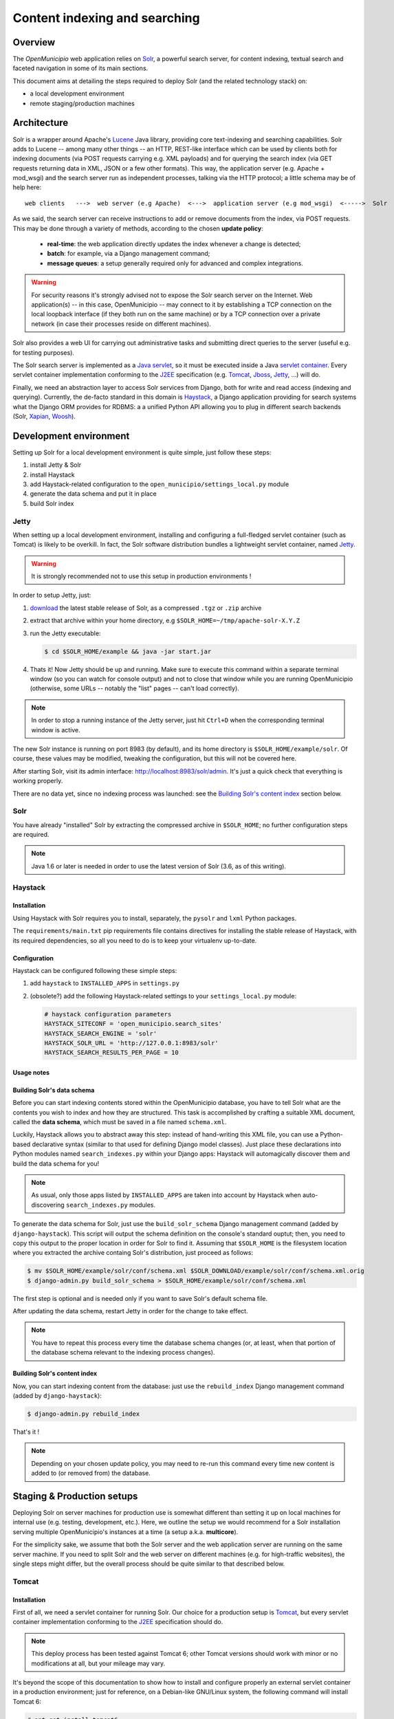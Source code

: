 .. -*- mode: rst -*-

==============================
Content indexing and searching
==============================

Overview
========

The *OpenMunicipio* web application relies on Solr_, a powerful search server, for content indexing, textual search and
faceted navigation in some of its main sections.

This document aims at detailing the steps required to deploy Solr (and the related technology stack) on:

* a local development environment
* remote staging/production machines


.. _Solr: http://lucene.apache.org/solr/

Architecture
============

Solr is a wrapper around Apache's `Lucene`_ Java library, providing core text-indexing and searching capabilities.  Solr
adds to Lucene -- among many other things -- an HTTP, REST-like interface which can be used by clients both for indexing
documents (via POST requests carrying e.g. XML payloads) and for querying the search index (via GET requests returning
data in XML, JSON or a few other formats).  This way, the application server (e.g. Apache + mod_wsgi) and the search
server run as independent processes, talking via the HTTP protocol; a little schema may be of help here::

    web clients   --->  web server (e.g Apache)  <--->  application server (e.g mod_wsgi)  <----->  Solr

As we said, the search server can receive instructions to add or remove documents from the index, via POST requests.
This may be done through a variety of methods, according to the chosen **update policy**:

 * **real-time**: the web application directly updates the index whenever a change is detected;
 * **batch**: for example, via a Django management command;
 * **message queues**: a setup generally required only for advanced and complex integrations.

.. warning::

    For security reasons it's strongly advised not to expose the Solr search server on the Internet.  Web application(s)
    -- in this case, OpenMunicipio -- may connect to it by establishing a TCP connection on the local loopback interface
    (if they both run on the same machine) or by a TCP connection over a private network (in case their processes reside
    on different machines).    

Solr also provides a web UI for carrying out administrative tasks and submitting direct queries to the server (useful
e.g. for testing purposes).

The Solr search server is implemented as a `Java servlet`_, so it must be executed inside a Java `servlet container`_.
Every servlet container implementation conforming to the `J2EE`_ specification (e.g. `Tomcat`_, `Jboss`_, `Jetty`_, ...)
will do.

Finally, we need an abstraction layer to access Solr services from Django, both for write and read access (indexing and
querying).  Currently, the de-facto standard in this domain is `Haystack`_, a Django application providing for search
systems what the Django ORM provides for RDBMS: a a unified Python API allowing you to plug in different search backends
(Solr, `Xapian`_, `Woosh`_).


.. _`Lucene`: http://lucene.apache.org/
.. _`Java servlet`: http://en.wikipedia.org/wiki/Servlet
.. _`servlet container`: http://en.wikipedia.org/wiki/Web_container
.. _`J2EE`: http://en.wikipedia.org/wiki/J2EE
.. _`Tomcat`: http://tomcat.apache.org/
.. _`Jboss`: http://www.jboss.org/
.. _`Jetty`: http://jetty.codehaus.org/jetty/
.. _`Haystack`: http://haystacksearch.org/
.. _`Xapian`: http://xapian.org/
.. _`Woosh`: https://bitbucket.org/mchaput/whoosh/wiki/Home


Development environment
=======================

Setting up Solr for a local development environment is quite simple, just follow these steps:

#. install Jetty & Solr
#. install Haystack
#. add Haystack-related configuration to the ``open_municipio/settings_local.py`` module
#. generate the data schema and put it in place
#. build Solr index


Jetty
-----

When setting up a local development environment, installing and configuring a full-fledged servlet container (such as
Tomcat) is likely to be overkill.  In fact, the Solr software distribution bundles a lightweight servlet container,
named `Jetty`_.

.. warning::

   It is strongly recommended not to use this setup in production environments !

In order to setup Jetty, just:

#. `download`_ the latest stable release of Solr, as a compressed ``.tgz`` or ``.zip`` archive
#. extract that archive within your home directory, e.g ``$SOLR_HOME=~/tmp/apache-solr-X.Y.Z``
#. run the Jetty executable: 
   
   .. code-block:: bash 
      
    $ cd $SOLR_HOME/example && java -jar start.jar

#. Thats it! Now Jetty should be up and running.  Make sure to execute this command within a separate terminal window
   (so you can watch for console output) and not to close that window while you are running OpenMunicipio (otherwise,
   some URLs -- notably the "list" pages -- can't load correctly).            

.. note::

   In order to stop a running instance of the Jetty server, just hit ``Ctrl+D`` when the corresponding terminal window
   is active.


The new Solr instance is running on port 8983 (by default), and its home directory is ``$SOLR_HOME/example/solr``.
Of course, these values may be modified, tweaking the configuration, but this will not be covered here.

After starting Solr, visit its admin interface: http://localhost:8983/solr/admin. It's just a quick check that everything is working properly.

There are no data yet, since no indexing process was launched: see the `Building Solr's content index`_ section below.


.. _`Jetty`: http://jetty.codehaus.org/jetty/
.. _`download`: http://lucene.apache.org/solr/mirrors-solr-latest-redir.html


Solr
----

You have already "installed" Solr by extracting the compressed archive in ``$SOLR_HOME``; no further configuration steps
are required.

.. note::
   
   Java 1.6 or later is needed in order to use the latest version of Solr (3.6, as of this writing).


Haystack
--------

Installation
~~~~~~~~~~~~
Using Haystack with Solr requires you to install, separately, the ``pysolr`` and ``lxml`` Python packages.

The ``requirements/main.txt`` pip requirements file contains directives for installing the stable release of Haystack, with its
required dependencies, so all you need to do is to keep your virtualenv up-to-date.

Configuration
~~~~~~~~~~~~~

Haystack can be configured following these simple steps:

#. add ``haystack`` to ``INSTALLED_APPS`` in ``settings.py``
#. (obsolete?) add the following Haystack-related settings to your ``settings_local.py`` module:

   .. sourcecode:: python

      # haystack configuration parameters
      HAYSTACK_SITECONF = 'open_municipio.search_sites'
      HAYSTACK_SEARCH_ENGINE = 'solr'
      HAYSTACK_SOLR_URL = 'http://127.0.0.1:8983/solr'
      HAYSTACK_SEARCH_RESULTS_PER_PAGE = 10

Usage notes
~~~~~~~~~~~

Building Solr's data schema
~~~~~~~~~~~~~~~~~~~~~~~~~~~

Before you can start indexing contents stored within the OpenMunicipio database, you have to tell Solr what are the
contents you wish to index and how they are structured.  This task is accomplished by crafting a suitable XML document,
called the **data schema**, which must be saved in a file named ``schema.xml``.

Luckily, Haystack allows you to abstract away this step: instead of hand-writing this XML file, you can use a
Python-based declarative syntax (similar to that used for defining Django model classes).  Just place these declarations
into Python modules named ``search_indexes.py`` within your Django apps: Haystack will automagically discover them and build the
data schema for you!

.. note::

   As usual, only those apps listed by ``INSTALLED_APPS`` are taken into account by Haystack when auto-discovering
   ``search_indexes.py`` modules.

To generate the data schema for Solr, just use the ``build_solr_schema`` Django management command (added by
``django-haystack``).  This script will output the schema definition on the console's standard ouptut; then, you need to
copy this output to the proper location in order for Solr to find it.  Assuming that ``$SOLR_HOME`` is the filesystem
location where you extracted the archive containg Solr's distribution, just proceed as follows:

.. code-block:: bash

     $ mv $SOLR_HOME/example/solr/conf/schema.xml $SOLR_DOWNLOAD/example/solr/conf/schema.xml.orig
     $ django-admin.py build_solr_schema > $SOLR_HOME/example/solr/conf/schema.xml

The first step is optional and is needed only if you want to save Solr's default schema file.

After updating the data schema, restart Jetty in order for the change to take effect.

.. note::

   You have to repeat this process every time the database schema changes (or, at least, when that portion of the
   database schema relevant to the indexing process changes).

       

Building Solr's content index
~~~~~~~~~~~~~~~~~~~~~~~~~~~~~

Now, you can start indexing content from the database: just use the ``rebuild_index`` Django management command (added by
``django-haystack``):

.. sourcecode:: bash

  $ django-admin.py rebuild_index


That's it !

.. note::

   Depending on your chosen update policy, you may need to re-run this command every time new content is added to (or
   removed from) the database.

 

Staging & Production setups
===========================

Deploying Solr on server machines for production use is somewhat different than setting it up on local machines for
internal use (e.g. testing, development, etc.).  Here, we outline the setup we would recommend for a Solr installation
serving multiple OpenMunicipio's instances at a time (a setup a.k.a. **multicore**). 

For the simplicity sake, we assume that both the Solr server and the web application server are running on the same
server machine. If you need to split Solr and the web server on different machines (e.g. for high-traffic websites),
the single steps might differ, but the overall process should be quite similar to that described below.                

Tomcat
------

Installation
~~~~~~~~~~~~

First of all, we need a servlet container for running Solr.  Our choice for a production setup is `Tomcat`_, but every
servlet container implementation conforming to the `J2EE`_ specification should do.

.. note::

   This deploy process has been tested against Tomcat 6; other Tomcat versions should work with minor or no modifications at all,
   but your mileage may vary.

It's beyond the scope of this documentation to show how to install and configure properly an external
servlet container in a production environment; just for reference, on a Debian-like GNU/Linux system, the following
command will install Tomcat 6:

.. code-block:: bash

   # apt-get install tomcat6

As a pre-requisite for what follows, the Tomcat application server must be up and running; we refer you to the `official
Tomcat documentation`_ for further details.

Lets define the ``$CATALINA_HOME`` variable as the home directory for the Tomcat server. For a Debian-like system, its
``/usr/share/tomcat6``.


Configuration
~~~~~~~~~~~~~

Solr
----

As we said, our deployment scenario consists of a single Solr server instance serving multiple OpenMunicipio's instances
at a time. When Solr is configured to run in this `operation mode`_ (called **multicore**), each client application (in our
case, an instance of OpenMunicipio) is allocated a separated **core**, an application-specific data structure comprising:

* a dedicated *search index*
* a dedicated set of configuration files

This way, each application is allowed to build (and, subsequently, query) its own search index; moreover, Solr behaviour
can be configured on a per-application basis.


..  _`operation mode`: http://wiki.apache.org/solr/CoreAdmin

Installation
~~~~~~~~~~~~

Solr installation is performed as we said before for development setups: just download the compressed archive containing
the Solr distribution and extract it under a suitable filesystem location (e.g. ``/home/apache-solr-3.6.0``). Make sure this
directory tree is readable by the user the Tomcat process run as (``tomcat``, on a Debian-like system).

Initial configuration
~~~~~~~~~~~~~~~~~~~~~

First of all, we need to perform a few server-level configuration tasks; then, we can start adding cores to the Solr server.

#. Create a root directory for holding Solr-related data and configuration files.  A good choice may be e.g.  ``/home/solr``.
   Henceforth, we refer to this directory as ``$SOLR_HOME``.  It may be convenient to create a dedicated system user (say
   ``solr``) owning this directory:

   .. code-block:: bash  

      # adduser --disabled-password solr

   Note the console logins have been disabled for this user for security reasons: run ``su - solr`` instead (as superuser).

#. Under ``$SOLR_HOME``, create ``data`` and ``cores`` directories:  

   * the ``data`` dir will hold search indexes for the various cores; Tomcat needs write access to this directory, so adjust
     permission accordingly;
   * the ``cores`` dir will contain application-specific cores

#. Create a ``context.xml`` file, under ``$SOLR_HOME``. This file defines Tomcat's context (execution environment) for
   Solr, including:

   * the location of the ``.war`` (*w*\eb *ar*\chive) file packaging the Solr webapp
   * the environment variable ``solr/home`` setting the filesystem path to the root directory containing cores'
     configuration (in this case, ``/home/solr/cores``)
   
   A sample ``context.xml`` may be as follow:
   

   .. sourcecode:: xml

     <?xml version="1.0" encoding="utf-8"?>
     <Context docBase="/home/apache-solr-3.6.0/dist/apache-solr-3.6.0.warhome/solr/solr.war" debug="0" crossContext="true">
         <Environment name="solr/home" type="java.lang.String" value="/home/solr/cores" override="true"/>
     </Context>

#.  Create the following symlink:

    .. code-block:: bash 
    
        ln -s $SOLR_HOME/context.xml /etc/tomcat6/Catalina/localhost/solr.xml

#. Restart Tomcat:

   .. code-block:: bash 

     # /etc/init.d/tomcat6 restart


.. _`Tomcat`: http://tomcat.apache.org/
.. _`official Tomcat documentation`: http://tomcat.apache.org/tomcat-6-doc/index.html

This procedure is implemented in the ``fabfile.sample/solr.py`` module, which can be used to automate the deploy
process.



Adding a new core
~~~~~~~~~~~~~~~~~

Solr configuration for a multicore setup is contained into the file ``$SOLR_HOME/cores/solr.xml``.  In order to add a
new core to the existing set of cores, you have to edit this file.  Follow these steps:

#. An existing ``solr.xml`` file may look as follow (assuming we have already defined 2 cores):

   .. code-block:: xml

        <?xml version="1.0" encoding="UTF-8" ?>
        <solr persistent="false" sharedLib="lib">
            <cores adminPath="/admin/cores" shareSchema="true">
                <core name="om-XXX" instanceDir="XXX.openmunicipio.it" dataDir="${solr.data.dir:../../data}/XXX.openmunicipio.it" />
                <core name="om-YYY" instanceDir="YYY.openmunicipio.it" dataDir="${solr.data.dir:../../data}/YYY.openmunicipio.it" />
             </cores>
        </solr>

   To add a new core, just add a ``<core>`` element as a child of the ``<cores>`` element:

   .. code-block:: xml

      <core name="om-ZZZ" instanceDir="ZZZ.openmunicipio.it" dataDir="${solr.data.dir:../../data}/ZZZ.openmunicipio.it"/>

   where the ``name`` attribute is a label for the core and the ``instanceDir`` attribute is the the configuration directory
   for this core (under ``$SOLR_HOME/cores``).
      
#. Add a core-specific configuration directory under ``$SOLR_HOME/cores``. An example configuration directory may be
   found under ``solr.sample`` in the OpenMunicipio distribution.  Alternatively, you may substitute
   ``$SOLR_HOME/cores/ZZZ.openmunicipio.it`` with a symlink to the application-specific ``solr`` directory on the remote
   server (e.g. ``/home/open_municipio/ZZZ.openmunicipio.it/private/solr``):

   .. code-block:: bash 

       ln -s /home/open_municipio/ZZZ.openmunicipio.it/private/solr /home/solr/cores/ZZZ.openmunicipio.it 


   That's the technique we've used in our deploy script.

#. Create the directory ``/home/solr/data/ZZZ.openmunicipio.it``.  Tomcat needs write access to it, so make sure that
   filesystem permissions are properly set.

#. Restart Tomcat.

Now Solr should be up and running, and accessible at the URL ``http://localhost:8080/solr``. There, you should see a link
similar to *Admin om-ZZZ*, pointing to ``http://localhost:8080/solr/admin/om-ZZZ``.  At this point you may even query
the search index, but no results would be returned -- since no content has been indexed, yet.


Modifying core-specific configuration
~~~~~~~~~~~~~~~~~~~~~~~~~~~~~~~~~~~~~

A core may need to be re-configured for various reasons:

* the data schema (``/home/XXX.openmunicipio.it/solr/conf/schema.xml``) has to be regenerated since the database schema
  changed;
* we need to apply more advanced changes, for example to the ``solrconfig.xml`` and other core-specific files
  (``stopwords``, ``protwords``, ``synonyms``).

In each of these cases, after updating the configuration directory for the core, Tomcat must be restart in order for the
changes to take effect.

Haystack
--------

Installation
~~~~~~~~~~~~

Refer to the corresponding section above.

Configuration
~~~~~~~~~~~~~

Refer to the corresponding section above.

Content indexing
================

Querying Solr index
===================




